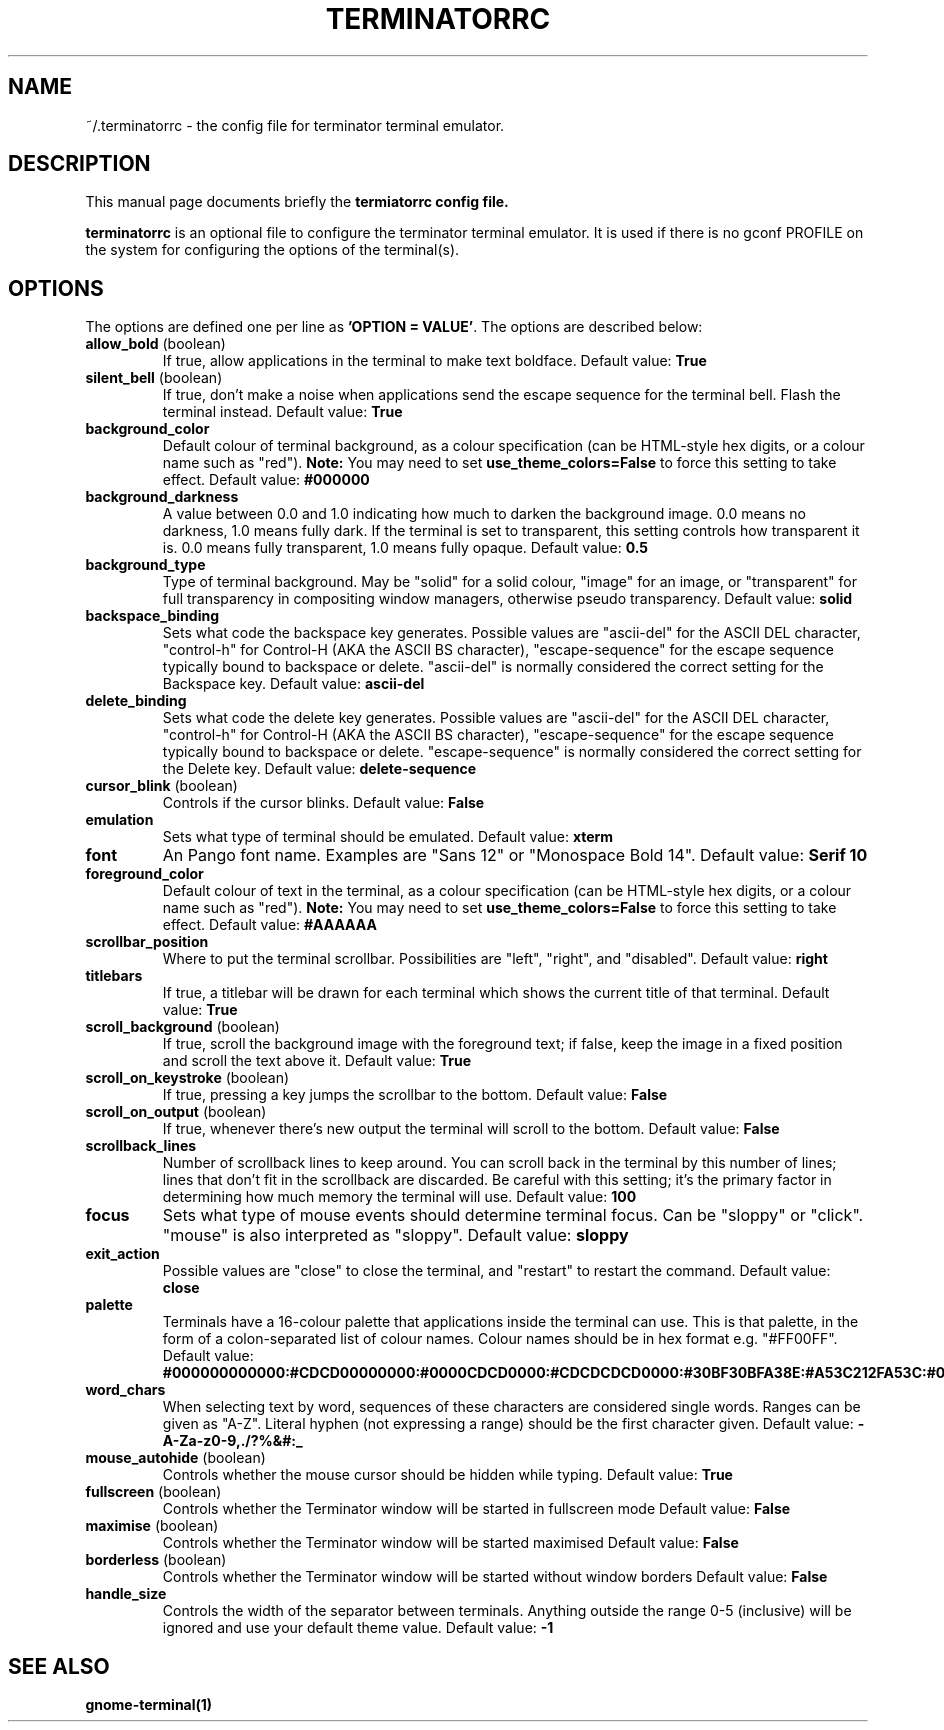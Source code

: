 .TH "TERMINATORRC" "5" "Feb 22, 2008" "Nicolas Valcarcel <nvalcarcel@ubuntu.com>" ""
.SH "NAME"
~/.terminatorrc \- the config file for terminator terminal emulator.
.SH "DESCRIPTION"
This manual page documents briefly the
.B termiatorrc config file.
.PP 
\fBterminatorrc\fP is an optional file to configure the terminator terminal emulator. It is used if there is no gconf PROFILE on the system for configuring the options of the terminal(s).
.SH "OPTIONS"
The options are defined one per line as \fB'OPTION = VALUE'\fR. The options are described below:

.TP 
.B allow_bold\fR (boolean)
If true, allow applications in the terminal to make text boldface. 
Default value: \fBTrue\fR
.TP 
.B silent_bell\fR (boolean)
If true, don't make a noise when applications send the escape sequence for the terminal bell. Flash the terminal instead. 
Default value: \fBTrue\fR
.TP 
.B background_color
Default colour of terminal background, as a colour specification (can be HTML-style hex digits, or a colour name such as "red"). \fBNote:\fR You may need to set \fBuse_theme_colors=False\fR to force this setting to take effect.
Default value: \fB#000000\fR
.TP 
.B background_darkness 
A value between 0.0 and 1.0 indicating how much to darken the background image. 0.0 means no darkness, 1.0 means fully dark. If the terminal is set to transparent, this setting controls how transparent it is. 0.0 means fully transparent, 1.0 means fully opaque. 
Default value: \fB0.5\fR
.TP 
.B background_type
Type of terminal background. May be "solid" for a solid colour, "image" for an image, or "transparent" for full transparency in compositing window managers, otherwise pseudo transparency.
Default value: \fBsolid\fR
.TP 
.B backspace_binding
Sets what code the backspace key generates. Possible values are "ascii-del" for the ASCII DEL character, "control-h" for Control-H (AKA the ASCII BS character), "escape-sequence" for the escape sequence typically bound to backspace or delete. "ascii-del" is normally considered the correct setting for the Backspace key. 
Default value: \fBascii\-del\fR
.TP 
.B delete_binding
Sets what code the delete key generates. Possible values are "ascii-del" for the ASCII DEL character, "control-h" for Control-H (AKA the ASCII BS character), "escape-sequence" for the escape sequence typically bound to backspace or delete. "escape-sequence" is normally considered the correct setting for the Delete key. 
Default value: \fBdelete\-sequence\fR
.TP 
.B cursor_blink \fR(boolean)
Controls if the cursor blinks. 
Default value: \fBFalse\fR
.TP 
.B emulation
Sets what type of terminal should be emulated. 
Default value: \fBxterm\fR
.TP 
.B font
An Pango font name. Examples are "Sans 12" or "Monospace Bold 14". 
Default value: \fBSerif 10\fR
.TP 
.B foreground_color
Default colour of text in the terminal, as a colour specification (can be HTML-style hex digits, or a colour name such as "red"). \fBNote:\fR You may need to set \fBuse_theme_colors=False\fR to force this setting to take effect.
Default value: \fB#AAAAAA\fR
.TP 
.B scrollbar_position
Where to put the terminal scrollbar. Possibilities are "left", "right", and "disabled".
Default value: \fBright\fR
.TP 
.B titlebars
If true, a titlebar will be drawn for each terminal which shows the current title of that terminal.
Default value: \fBTrue\fR
.TP 
.B scroll_background \fR(boolean)
If true, scroll the background image with the foreground text; if false, keep the image in a fixed position and scroll the text above it. 
Default value: \fBTrue\fR
.TP 
.B scroll_on_keystroke \fR(boolean)
If true, pressing a key jumps the scrollbar to the bottom. 
Default value: \fBFalse\fR
.TP 
.B scroll_on_output \fR(boolean)
If true, whenever there's new output the terminal will scroll to the bottom. 
Default value: \fBFalse\fR
.TP 
.B scrollback_lines
Number of scrollback lines to keep around. You can scroll back in the terminal by this number of lines; lines that don't fit in the scrollback are discarded. Be careful with this setting; it's the primary factor in determining how much memory the terminal will use. 
Default value: \fB100\fR
.TP 
.B focus
Sets what type of mouse events should determine terminal focus. Can be "sloppy" or "click". "mouse" is also interpreted as "sloppy".
Default value: \fBsloppy\fR
.TP 
.B exit_action
Possible values are "close" to close the terminal, and "restart" to restart the command.
Default value: \fBclose\fR
.TP 
.B palette
Terminals have a 16-colour palette that applications inside the terminal can use. This is that palette, in the form of a colon-separated list of colour names. Colour names should be in hex format e.g. "#FF00FF". 
Default value: \fB#000000000000:#CDCD00000000:#0000CDCD0000:#CDCDCDCD0000:#30BF30BFA38E:#A53C212FA53C:#0000CDCDCDCD:#FAFAEBEBD7D7:#404040404040:#FFFF00000000:#0000FFFF0000:#FFFFFFFF0000:#00000000FFFF:#FFFF0000FFFF:#0000FFFFFFFF:#FFFFFFFFFFFF\fR
.TP 
.B word_chars
When selecting text by word, sequences of these characters are considered single words. Ranges can be given as "A-Z". Literal hyphen (not expressing a range) should be the first character given. 
Default value: \fB\-A\-Za\-z0\-9,./?%&#:_\fR
.TP 
.B mouse_autohide \fR(boolean)
Controls whether the mouse cursor should be hidden while typing. 
Default value: \fBTrue\fR
.TP 
.B fullscreen \fR(boolean)
Controls whether the Terminator window will be started in fullscreen mode
Default value: \fBFalse\fR
.TP 
.B maximise \fR(boolean)
Controls whether the Terminator window will be started maximised
Default value: \fBFalse\fR
.TP 
.B borderless \fR(boolean)
Controls whether the Terminator window will be started without window borders
Default value: \fBFalse\fR
.TP 
.B handle_size
Controls the width of the separator between terminals. Anything outside the range 0-5 (inclusive) will be ignored and use your default theme value.
Default value: \fB-1\fR
.SH "SEE ALSO"
.BR gnome\-terminal(1)
